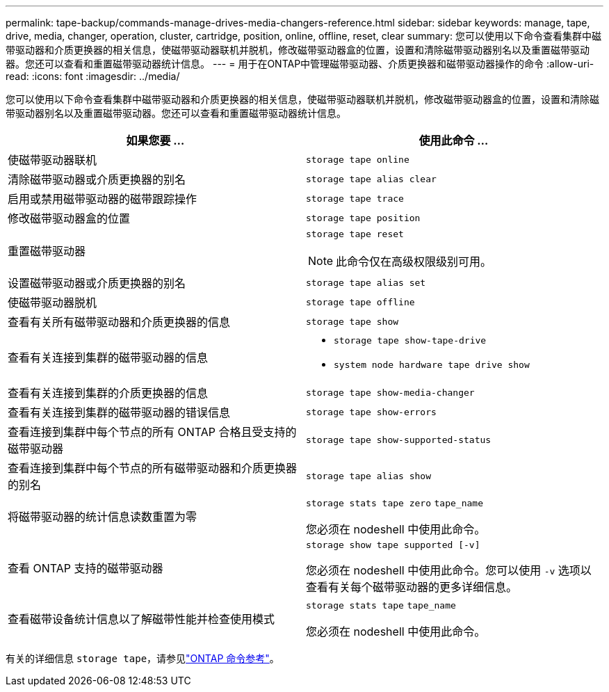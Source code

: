 ---
permalink: tape-backup/commands-manage-drives-media-changers-reference.html 
sidebar: sidebar 
keywords: manage, tape, drive, media, changer, operation, cluster, cartridge, position, online, offline, reset, clear 
summary: 您可以使用以下命令查看集群中磁带驱动器和介质更换器的相关信息，使磁带驱动器联机并脱机，修改磁带驱动器盒的位置，设置和清除磁带驱动器别名以及重置磁带驱动器。您还可以查看和重置磁带驱动器统计信息。 
---
= 用于在ONTAP中管理磁带驱动器、介质更换器和磁带驱动器操作的命令
:allow-uri-read: 
:icons: font
:imagesdir: ../media/


[role="lead"]
您可以使用以下命令查看集群中磁带驱动器和介质更换器的相关信息，使磁带驱动器联机并脱机，修改磁带驱动器盒的位置，设置和清除磁带驱动器别名以及重置磁带驱动器。您还可以查看和重置磁带驱动器统计信息。

|===
| 如果您要 ... | 使用此命令 ... 


 a| 
使磁带驱动器联机
 a| 
`storage tape online`



 a| 
清除磁带驱动器或介质更换器的别名
 a| 
`storage tape alias clear`



 a| 
启用或禁用磁带驱动器的磁带跟踪操作
 a| 
`storage tape trace`



 a| 
修改磁带驱动器盒的位置
 a| 
`storage tape position`



 a| 
重置磁带驱动器
 a| 
`storage tape reset`

[NOTE]
====
此命令仅在高级权限级别可用。

====


 a| 
设置磁带驱动器或介质更换器的别名
 a| 
`storage tape alias set`



 a| 
使磁带驱动器脱机
 a| 
`storage tape offline`



 a| 
查看有关所有磁带驱动器和介质更换器的信息
 a| 
`storage tape show`



 a| 
查看有关连接到集群的磁带驱动器的信息
 a| 
* `storage tape show-tape-drive`
* `system node hardware tape drive show`




 a| 
查看有关连接到集群的介质更换器的信息
 a| 
`storage tape show-media-changer`



 a| 
查看有关连接到集群的磁带驱动器的错误信息
 a| 
`storage tape show-errors`



 a| 
查看连接到集群中每个节点的所有 ONTAP 合格且受支持的磁带驱动器
 a| 
`storage tape show-supported-status`



 a| 
查看连接到集群中每个节点的所有磁带驱动器和介质更换器的别名
 a| 
`storage tape alias show`



 a| 
将磁带驱动器的统计信息读数重置为零
 a| 
`storage stats tape zero` `tape_name`

您必须在 nodeshell 中使用此命令。



 a| 
查看 ONTAP 支持的磁带驱动器
 a| 
`storage show tape supported [-v]`

您必须在 nodeshell 中使用此命令。您可以使用 `-v` 选项以查看有关每个磁带驱动器的更多详细信息。



 a| 
查看磁带设备统计信息以了解磁带性能并检查使用模式
 a| 
`storage stats tape` `tape_name`

您必须在 nodeshell 中使用此命令。

|===
有关的详细信息 `storage tape`，请参见link:https://docs.netapp.com/us-en/ontap-cli/search.html?q=storage+tape["ONTAP 命令参考"^]。
